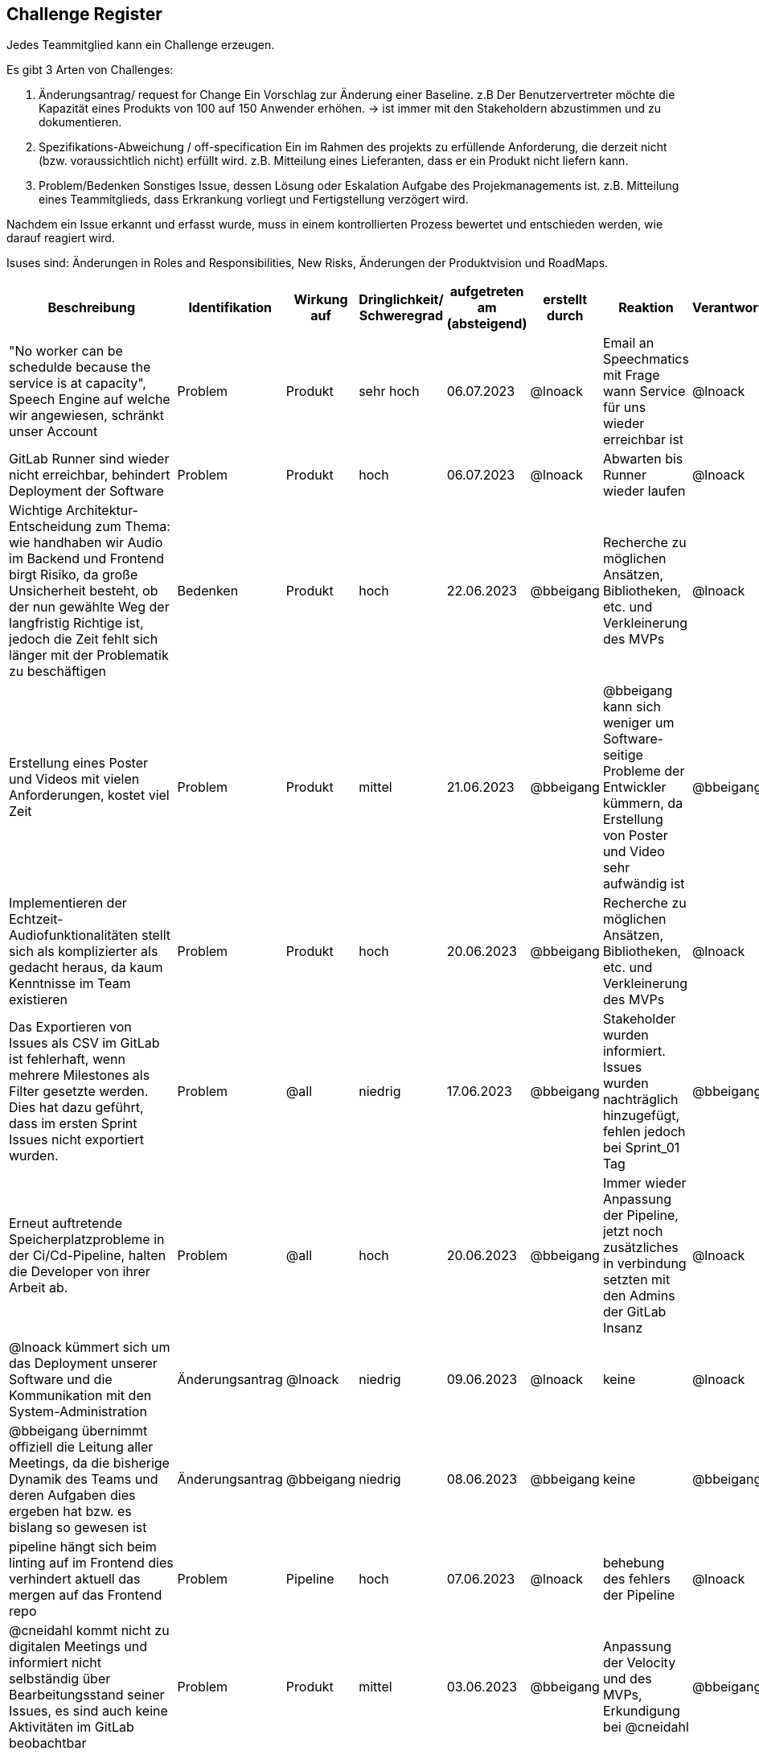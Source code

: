 == Challenge Register

Jedes Teammitglied kann ein Challenge erzeugen.

Es gibt 3 Arten von Challenges:

. Änderungsantrag/ request for Change Ein Vorschlag zur Änderung einer
Baseline. z.B Der Benutzervertreter möchte die Kapazität eines Produkts
von 100 auf 150 Anwender erhöhen. -> ist immer mit den Stakeholdern
abzustimmen und zu dokumentieren.
. Spezifikations-Abweichung / off-specification Ein im Rahmen des
projekts zu erfüllende Anforderung, die derzeit nicht (bzw.
voraussichtlich nicht) erfüllt wird. z.B. Mitteilung eines Lieferanten,
dass er ein Produkt nicht liefern kann.
. Problem/Bedenken Sonstiges Issue, dessen Lösung oder Eskalation
Aufgabe des Projekmanagements ist. z.B. Mitteilung eines Teammitglieds,
dass Erkrankung vorliegt und Fertigstellung verzögert wird.

Nachdem ein Issue erkannt und erfasst wurde, muss in einem
kontrollierten Prozess bewertet und entschieden werden, wie darauf
reagiert wird.

Isuses sind: Änderungen in Roles and Responsibilities, New Risks,
Änderungen der Produktvision und RoadMaps.

[cols=",,,,,,,,",options="header"]
|===
|Beschreibung |Identifikation |Wirkung auf |Dringlichkeit/ + 
Schweregrad |aufgetreten am (absteigend) |erstellt durch |Reaktion |Verantwortlicher |Abschluss am

| "No worker can be schedulde because the service is at capacity", Speech Engine auf welche wir angewiesen, schränkt unser Account | Problem | Produkt | sehr hoch | 06.07.2023 | @lnoack | Email an Speechmatics mit Frage wann Service für uns wieder erreichbar ist | @lnoack | 06.07.2023

| GitLab Runner sind wieder nicht erreichbar, behindert Deployment der Software | Problem | Produkt | hoch | 06.07.2023 | @lnoack | Abwarten bis Runner wieder laufen | @lnoack | 

| Wichtige Architektur-Entscheidung zum Thema: wie handhaben wir Audio im Backend und Frontend birgt Risiko, da große Unsicherheit besteht, ob der nun gewählte Weg der langfristig Richtige ist, jedoch die Zeit fehlt sich länger mit der Problematik zu beschäftigen | Bedenken | Produkt | hoch | 22.06.2023 | @bbeigang | Recherche zu möglichen Ansätzen, Bibliotheken, etc. und Verkleinerung des MVPs | @lnoack | 30.06.2023

| Erstellung eines Poster und Videos mit vielen Anforderungen, kostet viel Zeit | Problem | Produkt | mittel | 21.06.2023 | @bbeigang | @bbeigang kann sich weniger um Software-seitige Probleme der Entwickler kümmern, da Erstellung von Poster und Video sehr aufwändig ist | @bbeigang | offen

| Implementieren der Echtzeit-Audiofunktionalitäten stellt sich als komplizierter als gedacht heraus, da kaum Kenntnisse im Team existieren | Problem | Produkt | hoch | 20.06.2023 | @bbeigang | Recherche zu möglichen Ansätzen, Bibliotheken, etc. und Verkleinerung des MVPs | @lnoack | 30.06.2023

| Das Exportieren von Issues als CSV im GitLab ist fehlerhaft, wenn mehrere Milestones als Filter gesetzte werden. Dies hat dazu geführt, dass im ersten Sprint Issues nicht exportiert wurden. | Problem | @all | niedrig | 17.06.2023 | @bbeigang | Stakeholder wurden informiert. Issues wurden nachträglich hinzugefügt, fehlen jedoch bei Sprint_01 Tag | @bbeigang | 17.06.2023

| Erneut auftretende Speicherplatzprobleme in der Ci/Cd-Pipeline, halten die Developer von ihrer Arbeit ab. | Problem | @all | hoch | 20.06.2023 | @bbeigang | Immer wieder Anpassung der Pipeline, jetzt noch zusätzliches in verbindung setzten mit den Admins der GitLab Insanz | @lnoack | 15.06.2023

| @lnoack kümmert sich um das Deployment unserer Software und die Kommunikation mit den System-Administration | Änderungsantrag | @lnoack | niedrig | 09.06.2023 | @lnoack | keine | @lnoack | 09.06.2023

| @bbeigang übernimmt offiziell die Leitung aller Meetings, da die bisherige Dynamik des Teams und deren Aufgaben dies ergeben hat bzw. es bislang so gewesen ist | Änderungsantrag | @bbeigang | niedrig | 08.06.2023 | @bbeigang | keine | @bbeigang | 08.06.2023

| pipeline hängt sich beim linting auf im Frontend dies verhindert aktuell das mergen auf das Frontend repo | Problem | Pipeline | hoch | 07.06.2023 | @lnoack | behebung des fehlers der Pipeline | @lnoack | 08.06.2023

| @cneidahl kommt nicht zu digitalen Meetings und informiert nicht selbständig über Bearbeitungsstand seiner Issues, es sind auch keine Aktivitäten im GitLab beobachtbar | Problem | Produkt | mittel | 03.06.2023 | @bbeigang | Anpassung der Velocity und des MVPs, Erkundigung bei @cneidahl | @bbeigang | 14.06.2023

| Fehlerhafte bearbeitung eines Ticket. Es wurde in Javascript und nicht in Typescript programmiert, dies hatte zur folge dass sich die Entwicklung verzögert hatte.  | Spezifikations-Abweichung | Produkt | hoch | 04.06.2023 | @fromeis | Übersetzung des Javascript programmes nach Typescript, dies hat auch andere Probleme gelöst | @fromeis | 05.06.2023

| Notwendige Datenstruktur um im Frontend Confidence-Werte zu visualisieren, stellt sich als komplizierter heraus als gedacht, und gefährdet vollständige Funktionalität des MVPs | Spezifikations-Abweichung | Produkt | hoch | 03.06.2023 | @fromeis | Visualisierte Confidence-Werte werden aus MVP genommen | @bbeigang | 07.06.2023

| Unser Kunde hat uns Zugang zu Schnittstellenbeschreibung gegeben, die jedoch von einigen Annahmen die wir getroffen haben abweicht, wir erhalten nicht den Video/Audio-Stream und die Transkription zusammen, sondern müssen den Stream gesondert empfangen und an den Endpunkt bei Speechmatics schicken, um die Transkription zu erhalten | Spezifikations-Abweichung | Produkt | mittel | 02.06.2023 | @bbeigang | Weiterer Endpunkt wird implementiert | @lnoack | 15.06.2023

| Keine Erfahrung mit C# bei den Entwicklern | Problem | Team | mittel | 02.05.2023 | Entwickler | Workshops | @bbeigang | geschlossen
| Keine Erfahrung mit ASP.NET bei den Entwicklern | Problem | Team | mittel | 02.05.2023 | Entwickler | Workshops | @ajegani | geschlossen
| Keine Erfahrung mit Angular bei den Entwicklern | Problem | Team | mittel | 02.05.2023 | Entwickler | Workshops | @lnoack | geschlossen
| Wunsch des Kunden Angular und ASP.NET zu verwenden | Spezifikations-Abweichung | Produkt | leicht | 28.04.2023 | Kunden | mit genannten Technologien arbeiten | @bbeigang @lnoack | geschossen
|===
